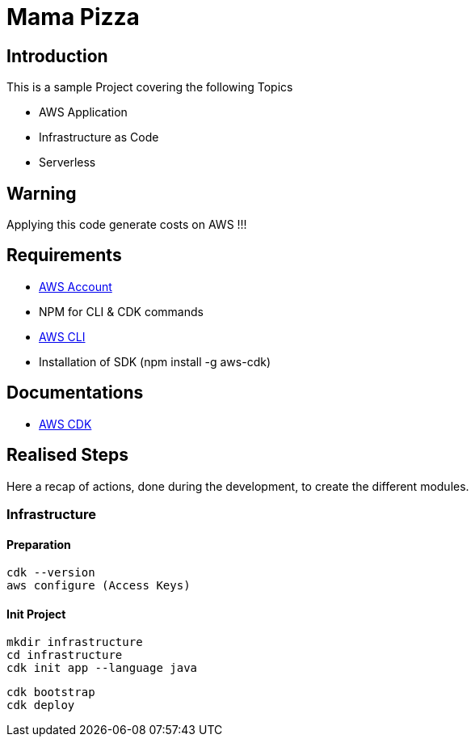 = Mama Pizza

== Introduction

This is a sample Project covering the following Topics

* AWS Application
* Infrastructure as Code
* Serverless

== Warning

Applying this code generate costs on AWS !!!

== Requirements

* https://aws.amazon.com/[AWS Account]
* NPM for CLI & CDK commands
* https://docs.aws.amazon.com/cli/latest/userguide/getting-started-install.html[AWS CLI]
* Installation of SDK (npm install -g aws-cdk)

== Documentations

* https://docs.aws.amazon.com/pdfs/cdk/v2/guide/awscdk.pdf#home[AWS CDK]

== Realised Steps

Here a recap of actions, done during the development, to create the different modules.

=== Infrastructure

==== Preparation

```
cdk --version
aws configure (Access Keys)
```

==== Init Project

```
mkdir infrastructure
cd infrastructure
cdk init app --language java
```

```
cdk bootstrap
cdk deploy
```
